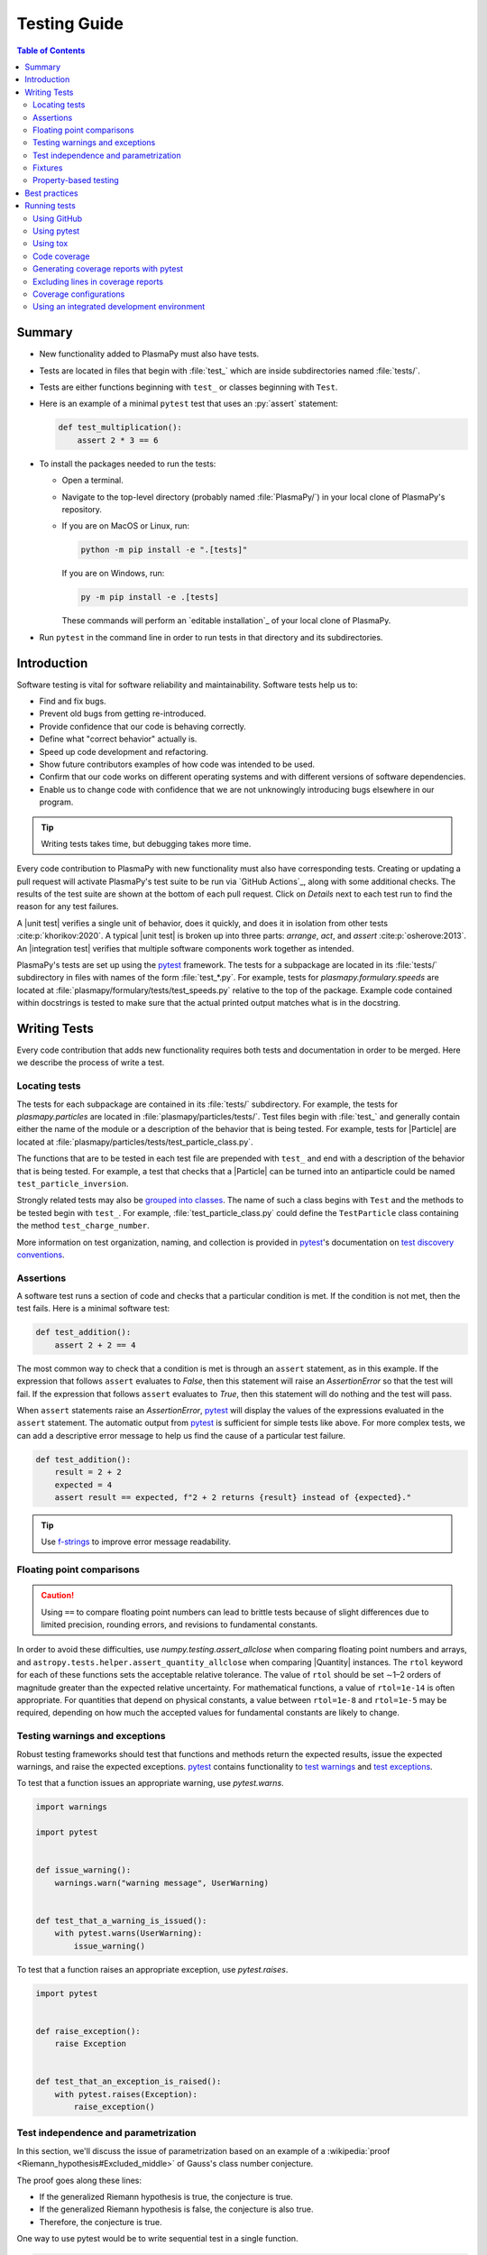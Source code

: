 .. _testing guide:

*************
Testing Guide
*************

.. contents:: Table of Contents
   :depth: 2
   :local:
   :backlinks: none

Summary
=======

* New functionality added to PlasmaPy must also have tests.

* Tests are located in files that begin with :file:`test_` which are
  inside subdirectories named :file:`tests/`.

* Tests are either functions beginning with ``test_`` or classes
  beginning with ``Test``.

* Here is an example of a minimal ``pytest`` test that uses an
  :py:`assert` statement:

  .. code-block:: python

      def test_multiplication():
          assert 2 * 3 == 6

* To install the packages needed to run the tests:

  - Open a terminal.

  - Navigate to the top-level directory (probably named
    :file:`PlasmaPy/`) in your local clone of PlasmaPy's repository.

  - If you are on MacOS or Linux, run:

    .. code-block:: console

       python -m pip install -e ".[tests]"

    If you are on Windows, run:

    .. code-block:: console

       py -m pip install -e .[tests]

    These commands will perform an `editable installation`_ of your
    local clone of PlasmaPy.

* Run ``pytest`` in the command line in order to run tests in that
  directory and its subdirectories.

Introduction
============

Software testing is vital for software reliability and maintainability.
Software tests help us to:

* Find and fix bugs.
* Prevent old bugs from getting re-introduced.
* Provide confidence that our code is behaving correctly.
* Define what "correct behavior" actually is.
* Speed up code development and refactoring.
* Show future contributors examples of how code was intended to be used.
* Confirm that our code works on different operating systems and
  with different versions of software dependencies.
* Enable us to change code with confidence that we are not unknowingly
  introducing bugs elsewhere in our program.

.. tip::

   Writing tests takes time, but debugging takes more time.

Every code contribution to PlasmaPy with new functionality must also
have corresponding tests. Creating or updating a pull request will
activate PlasmaPy's test suite to be run via `GitHub Actions`_, along
with some additional checks. The results of the test suite are shown at
the bottom of each pull request. Click on *Details* next to each test
run to find the reason for any test failures.

A |unit test| verifies a single unit of behavior, does it quickly, and
does it in isolation from other tests :cite:p:`khorikov:2020`. A typical
|unit test| is broken up into three parts: *arrange*, *act*, and
*assert* :cite:p:`osherove:2013`. An |integration test| verifies that
multiple software components work together as intended.

PlasmaPy's tests are set up using the pytest_ framework. The tests for
a subpackage are located in its :file:`tests/` subdirectory in files
with names of the form :file:`test_*.py`. For example, tests for
`plasmapy.formulary.speeds` are located at
:file:`plasmapy/formulary/tests/test_speeds.py` relative to the top
of the package. Example code contained within docstrings is tested to
make sure that the actual printed output matches what is in the
docstring.

.. _writing-tests:

Writing Tests
=============

Every code contribution that adds new functionality requires both tests
and documentation in order to be merged. Here we describe the process of
write a test.

Locating tests
--------------

The tests for each subpackage are contained in its :file:`tests/`
subdirectory. For example, the tests for `plasmapy.particles` are
located in :file:`plasmapy/particles/tests/`. Test files begin with
:file:`test_` and generally contain either the name of the module or a
description of the behavior that is being tested. For example, tests for
|Particle| are located at
:file:`plasmapy/particles/tests/test_particle_class.py`.

The functions that are to be tested in each test file are prepended with
``test_`` and end with a description of the behavior that is being
tested. For example, a test that checks that a |Particle| can be turned
into an antiparticle could be named ``test_particle_inversion``.

Strongly related tests may also be `grouped into classes`_. The name of
such a class begins with ``Test`` and the methods to be tested begin
with ``test_``. For example, :file:`test_particle_class.py` could define
the ``TestParticle`` class containing the method ``test_charge_number``.

More information on test organization, naming, and collection is
provided in pytest_'s documentation on `test discovery conventions`_.

Assertions
----------

A software test runs a section of code and checks that a particular
condition is met. If the condition is not met, then the test fails.
Here is a minimal software test:

.. code-block:: python

   def test_addition():
       assert 2 + 2 == 4

The most common way to check that a condition is met is through an
``assert`` statement, as in this example. If the expression that follows
``assert`` evaluates to `False`, then this statement will raise an
`AssertionError` so that the test will fail.  If the expression that
follows ``assert`` evaluates to `True`, then this statement will do
nothing and the test will pass.

When ``assert`` statements raise an `AssertionError`, pytest_ will display
the values of the expressions evaluated in the ``assert`` statement. The
automatic output from pytest_ is sufficient for simple tests like
above. For more complex tests, we can add a descriptive error message
to help us find the cause of a particular test failure.

.. code-block:: python

   def test_addition():
       result = 2 + 2
       expected = 4
       assert result == expected, f"2 + 2 returns {result} instead of {expected}."

.. tip::

   Use `f-strings`_ to improve error message readability.

Floating point comparisons
--------------------------

.. caution::

   Using ``==`` to compare floating point numbers can lead to brittle
   tests because of slight differences due to limited precision,
   rounding errors, and revisions to fundamental constants.

In order to avoid these difficulties, use `numpy.testing.assert_allclose`
when comparing floating point numbers and arrays, and
``astropy.tests.helper.assert_quantity_allclose`` when comparing |Quantity|
instances. The ``rtol`` keyword for each of these functions sets the
acceptable relative tolerance. The value of ``rtol`` should be set ∼1–2
orders of magnitude greater than the expected relative uncertainty. For
mathematical functions, a value of ``rtol=1e-14`` is often appropriate.
For quantities that depend on physical constants, a value between
``rtol=1e-8`` and ``rtol=1e-5`` may be required, depending on how much
the accepted values for fundamental constants are likely to change.

Testing warnings and exceptions
-------------------------------

Robust testing frameworks should test that functions and methods return
the expected results, issue the expected warnings, and raise the
expected exceptions. pytest_ contains functionality to `test warnings`_
and `test exceptions`_.

To test that a function issues an appropriate warning, use
`pytest.warns`.

.. code-block:: python

   import warnings

   import pytest


   def issue_warning():
       warnings.warn("warning message", UserWarning)


   def test_that_a_warning_is_issued():
       with pytest.warns(UserWarning):
           issue_warning()

To test that a function raises an appropriate exception, use
`pytest.raises`.

.. code-block:: python

   import pytest


   def raise_exception():
       raise Exception


   def test_that_an_exception_is_raised():
       with pytest.raises(Exception):
           raise_exception()

Test independence and parametrization
-------------------------------------

In this section, we'll discuss the issue of parametrization based on
an example of a :wikipedia:`proof <Riemann_hypothesis#Excluded_middle>`
of Gauss's class number conjecture.

The proof goes along these lines:

* If the generalized Riemann hypothesis is true, the conjecture is true.

* If the generalized Riemann hypothesis is false, the conjecture is also
  true.

* Therefore, the conjecture is true.

One way to use pytest would be to write sequential test in a single
function.

.. code-block:: python

   def test_proof_by_riemann_hypothesis():
       assert proof_by_riemann(False)
       assert proof_by_riemann(True)  # will only be run if the previous test passes

If the first test were to fail, then the second test would never be run.
We would therefore not know the potentially useful results of the second
test. This drawback can be avoided by making independent tests so that
both will be run.

.. code-block:: python

   def test_proof_if_riemann_false():
       assert proof_by_riemann(False)


   def test_proof_if_riemann_true():
       assert proof_by_riemann(True)

However, this approach can lead to cumbersome, repeated code if you are
calling the same function over and over. If you wish to run multiple
tests for the same function, the preferred method is to decorate it with
:py:`@pytest.mark.parametrize`.

.. code-block:: python

   @pytest.mark.parametrize("truth_value", [True, False])
   def test_proof_if_riemann(truth_value):
       assert proof_by_riemann(truth_value)

This code snippet will run :py:`proof_by_riemann(truth_value)` for each
``truth_value`` in :py:`[True, False]`. Both of the above
tests will be run regardless of failures. This approach is much cleaner
for long lists of arguments, and has the advantage that you would only
need to change the function call in one place if the function changes.

With qualitatively different tests you would use either separate
functions or pass in tuples containing inputs and expected values.

.. code-block:: python

   @pytest.mark.parametrize("truth_value, expected", [(True, True), (False, True)])
   def test_proof_if_riemann(truth_value, expected):
       assert proof_by_riemann(truth_value) == expected

Test parametrization with argument unpacking
~~~~~~~~~~~~~~~~~~~~~~~~~~~~~~~~~~~~~~~~~~~~

When the number of arguments passed to a function varies, we can use
argument unpacking_ in conjunction with test parametrization.

Suppose we want to test a function called ``add`` that accepts two
positional arguments (``a`` and ``b``) and one optional keyword argument
(``reverse_order``).

.. code-block:: python

   def add(a, b, reverse_order=False):
       if reverse_order:
           return b + a
       return a + b

Argument unpacking_ lets us provide positional arguments in a `tuple` or
`list` (commonly referred to as :term:`args`) and keyword arguments in a
`dict` (commonly referred to as :term:`kwargs`). Unpacking_ occurs when
``args`` is preceded by ``*`` and ``kwargs`` is preceded by ``**``.

.. code-block:: pycon

   >>> args = ("1", "2")
   >>> kwargs = {"reverse_order": True}
   >>> add(*args, **kwargs)  # equivalent to add("1", "2", reverse_order=True)
   '21'

We want to test ``add`` for three cases:

* ``reverse_order`` is `True`,
* ``reverse_order`` is `False`, and
* ``reverse_order`` is *not specified*.

We can do this by parametrizing the test over ``args`` and ``kwargs``,
and unpacking_ them inside of the test function.

.. code-block:: python

   @pytest.mark.parametrize(
       "args, kwargs, expected",
       [
           # test that add("1", "2", reverse_order=False) == "12"
           (["1", "2"], {"reverse_order": False}, "12"),
           # test that add("1", "2", reverse_order=True) == "21"
           (["1", "2"], {"reverse_order": True}, "21"),
           # test that add("1", "2") == "12"
           (["1", "2"], {}, "12"),  # if no keyword arguments, use an empty dict
       ],
   )
   def test_add(args, kwargs, expected):
       assert add(*args, **kwargs) == expected

Fixtures
--------

Fixtures_ provide a way to set up well-defined states in order to have
consistent tests. We recommend using fixtures whenever you need to test
multiple properties (thus, using multiple test functions) for a series
of related objects.

Property-based testing
----------------------

Suppose a function :math:`f(x)` has a property that :math:`f(x) > 0` for
all :math:`x`. A property-based test would verify that :py:`f(x)` — the
code implementation of :math:`f(x)` — returns positive output for
multiple values of :math:`x`. The hypothesis_ package simplifies
`property-based testing`_ for Python.

Best practices
==============

The following list contains suggested practices for testing
scientific software and making tests easier to run and maintain. These
guidelines are not rigid, and should be treated as general principles
should be balanced with each other rather than absolute principles.

* **Run tests frequently for continual feedback.** If we edit a single
  section of code and discover a new test failure, then we know that the
  problem is related to that section of code. If we edit numerous
  sections of code before running tests, then we will have a much
  harder time isolating the section of code causing problems.

* **Turn bugs into test cases** :cite:p:`wilson:2014`. It is said that
  "every every bug exists because of a missing test"
  :cite:p:`bernstein:2015`. After finding a bug, write a minimal failing
  test that reproduces that bug. Then fix the bug to get the test to
  pass. Keeping the new test in the test suite will prevent the same bug
  from being introduced again. Because bugs tend to be clustered around
  each other, consider adding tests related to the functionality
  affected by the bug.

* **Make tests fast.** Tests are most valuable when they provide
  immediate feedback. A test suite that takes a long time to run
  increases the probability that we will lose track of what we are
  doing and slows down progress.

  Decorate unavoidably slow tests with :py:`@pytest.mark.slow`:

  .. code-block:: python

     @pytest.mark.slow
     def test_calculating_primes():
         calculate_all_primes()

* **Write tests that are easy to understand and change.** To fully
  understand a test failure or modify existing functionality, a
  contributor will need to understand both the code being tested and the
  code that is doing the testing. Test code that is difficult to
  understand makes it harder to fix bugs, especially if the error
  message is missing or hard to understand, or if the bug is in the test
  itself. When test code is difficult to change, it is harder to change
  the corresponding production code. Test code should therefore be kept
  as high quality as production code.

* **Write code that is easy to test.** Write short functions that do
  exactly one thing with no side effects. Break up long functions into
  multiple functions that are smaller and more focused. Use
  :wikipedia:`pure functions <pure_function>` rather than functions that
  change the underlying state of the system or depend on non-local
  variables. Use :wikipedia:`test-driven development
  <Test-driven_development>` and write tests before writing the code to
  be tested. When a section of code is difficult to test, consider
  refactoring_ it to make it easier to test.

* **Separate easy-to-test code from hard-to-test code.** Some
  functionality is inherently hard to test, such as graphical user
  interfaces. Often the hard-to-test behavior depends on particular
  functionality that is easy to test, such as function calls that return
  a well-determined value. Separating the hard-to-test code from the
  easy-to-test code maximizes the amount of code that can be tested
  thoroughly and isolates the code that must be tested manually. This
  strategy is known as the *Humble Object pattern*.

* **Make tests independent of each other.** Tests that are coupled with
  each other lead to several potential problems. Side effects from one
  test could prevent another test from failing, and tests lose their
  ability to run in parallel. Tests can become coupled when the same
  mutable `object` is used in multiple tests. Keeping tests independent
  allows us to avoid these problems.

* **Make tests deterministic.** When a test fails intermittently, it is
  hard to tell when it has actually been fixed. When a test is
  deterministic, we will always be able to tell if it is passing or
  failing. If a test depends on random numbers, use the same random
  seed for each automated test run.

* **Avoid testing implementation details.** Fine-grained tests help us
  find and fix bugs. However, tests that are too fine-grained become
  brittle and lose resistance to refactoring. Avoid testing
  implementation details that are likely to be changed in future
  refactorings.

* **Avoid complex logic in tests.** When the *arrange* or *act* sections
  of a test include conditional blocks, most likely the test is
  verifying more than one unit of behavior and should be split into
  multiple smaller tests.

* **Test a single unit of behavior in each unit test.** This suggestion
  often implies that there should be a single assertion per |unit test|.
  However, multiple related assertions are appropriate when needed to
  verify a particular unit of behavior. However, having multiple
  assertions in a test often indicates that the test should be split up
  into multiple smaller and more focused tests.

* If the *act* phase of a |unit test| is more than a single line of
  code, consider revising the functionality being tested so that it can
  be called in a single line of code :cite:p:`khorikov:2020`.

Running tests
=============

PlasmaPy's tests can be run in the following ways:

1. Creating and updating a pull request on GitHub_.
2. Running pytest_ from the command line.
3. Running tox_ from the command line.
4. Running tests from an :wikipedia:`integrated development environment
   <integrated_development_environment>` (IDE).

We recommend that new contributors perform the tests via a pull request
on GitHub_. Creating a draft pull request and keeping it updated will
ensure that the necessary checks are run frequently. This approach is
also appropriate for pull requests with a limited scope. This advantage
of this approach is that the tests are run automatically and do not
require any extra work. The disadvantages are that running the tests on
GitHub_ is often slow and that navigating the test results is sometimes
difficult.

We recommend that experienced contributors run tests either by using
pytest_ from the command line or by using your preferred IDE.
Using tox_ is an alternative to pytest_, but running tests with tox_
adds the overhead of creating an isolated environment for your test and
can thus be slower.

Using GitHub
------------

The recommended way for new contributors to run PlasmaPy's full test
suite is to `create a pull request`_ from your development branch to
`PlasmaPy's GitHub repository`_. The test suite will be run
automatically when the pull request is created and every time changes
are pushed to the development branch on GitHub_. Most of these checks
have been automated using `GitHub Actions`_.

The following image shows how the results of the checks will appear in
each pull request near the end of the *Conversation* tab. Checks that
pass are marked with ✔️, while tests that fail are marked with ❌. Click
on *Details* for information about why a particular check failed.

.. image:: ../_static/contributor_guide/CI_checks_for_a_PR_from_2021.png
   :width: 700
   :align: center
   :alt: Continuous integration test results during a pull request

The following checks are performed with each pull request.

* Checks with labels like **CI / Python 3.x (pull request)** verify that
  PlasmaPy works with different versions of Python and other
  dependencies, and on different operating systems. These tests are set
  up using tox_ and run with pytest_ via `GitHub Actions`_. When
  multiple tests fail, investigate these tests first.

  .. tip::

     `Python 3.10 <https://docs.python.org/3.10/whatsnew/3.10.html>`__ and
     `Python 3.11 <https://docs.python.org/3.11/whatsnew/3.11.html>`__
     include (or will include) significant improvements to common error
     messages.

* Checks with labels like **CI / Python 3.x with NumPy dev (pull
  request)** verify that PlasmaPy works the version of NumPy that is
  currently being developed on GitHub_. Occasionally these tests will
  fail due to upstream changes or conflicts.

* The **CI / Documentation (pull request)** check verifies that
  `PlasmaPy's documentation`_ is able to build correctly from the pull
  request. Warnings are treated as errors.

* The **docs/readthedocs.org:plasmapy** check allows us to preview
  how the documentation will appear if the pull request is merged.
  Click on *Details* to access this preview.

* The check labeled **changelog: found** or **changelog: absent**
  indicates whether or not a changelog entry with the correct number
  is present, unless the pull request has been labeled with "No
  changelog entry needed".

  * The :file:`changelog/README.rst` file describes the process for
    adding a changelog entry to a pull request.

* The **codecov/patch** and **codecov/project** checks generate test
  coverage reports that show which lines of code are run by the test
  suite and which are not. Codecov_ will automatically post its report
  as a comment to the pull request. The Codecov_ checks will be marked
  as passing when the test coverage is satisfactorily high. For more
  information, see the section on :ref:`code-coverage`.

* PlasmaPy uses black_ to format code and isort_ to sort ``import``
  statements. The **CI / Linters (pull request)** and
  **pre-commit.ci - pr** checks verify that the pull request meets these
  style requirements. These checks will fail when inconsistencies with
  the output from black_ or isort_ are found or when there are syntax
  errors. These checks can usually be ignored until the pull request is
  nearing completion.

  .. tip::

     The required formatting fixes can be applied automatically by
     writing a comment with the message ``pre-commit.ci autofix`` to the
     *Conversation* tab on a pull request, as long as there are no
     syntax errors. This approach is much more efficient than making the
     style fixes manually. Remember to ``git pull`` afterwards!

  .. note::

     When using pre-commit, a hook for codespell_ will check for and fix
     common misspellings. If you encounter any words caught by
     codespell_ that should *not* be fixed, please add these false
     positives to ``ignore-words-list`` under ``codespell`` in
     :file:`pyproject.toml`.

* The **CI / Packaging (pull request)** check verifies that no errors
  arise that would prevent an official release of PlasmaPy from being
  made.

* The **Pull Request Labeler / triage (pull_request_target)** check
  applies appropriate GitHub_ labels to pull requests.

.. note::

   For first-time contributors, existing maintainers `may need to
   manually enable your `GitHub Action test runs
   <https://docs.github.com/en/actions/managing-workflow-runs/approving-workflow-runs-from-public-forks>`__.
   This is, believe it or not, indirectly caused by the invention of
   cryptocurrencies.

.. note::

   The continuous integration checks performed for pull requests change
   frequently. If you notice that the above list has become out-of-date,
   please `submit an issue that this section needs updating
   <https://github.com/PlasmaPy/PlasmaPy/issues/new?title=Update%20information%20on%20GitHub%20checks%20in%20testing%20guide&labels=Documentation>`__.

Using pytest
------------

To install the packages necessary to run tests on your local computer
(including tox_ and pytest_), run:

.. code-block:: shell

   pip install -e .[tests]

To run PlasmaPy's tests from the command line, go to a directory within
PlasmaPy's repository and run:

.. code-block:: shell

   pytest

This command will run all of the tests found within your current
directory and all of its subdirectories. Because it takes time to run
PlasmaPy's tests, it is usually most convenient to specify that only a
subset of the tests be run. To run the tests contained within a
particular file or directory, include its name after ``pytest``. If you
are in the directory :file:`plasmapy/particles/tests/`, then the tests in
in :file:`test_atomic.py` can be run with:

.. code-block:: shell

   pytest test_atomic.py

The documentation for pytest_ describes `how to invoke pytest`_ and
specify which tests will or will not be run. A few useful
examples of flags you can use with it:

* Use the ``--tb=short`` to shorten traceback reports, which is useful
  when there are multiple related errors. Use ``--tb=long`` for
  traceback reports with extra detail.

* Use the ``-x`` flag to stop the tests after the first failure. To stop
  after :math:`n` failures, use ``--maxfail=n`` where ``n`` is replaced
  with a positive integer.

* Use the ``-m 'not slow'`` flag to skip running slow (defined by the
  ``@pytest.mark.slow`` marker) tests, which is
  useful when the slow tests are unrelated to your changes. To exclusively
  run slow tests, use ``-m slow``.

* Use the ``--pdb`` flag to enter the `Python debugger`_ upon test
  failures.

Using tox
---------

PlasmaPy's continuous integration tests on GitHub_ are typically run
using tox_, a tool for automating Python testing. Using tox_ simplifies
testing PlasmaPy with different releases of Python, with different
versions of PlasmaPy's dependencies, and on different operating systems.
While testing with tox_ is more robust than testing with pytest_, using
tox_ to run tests is typically slower because tox_ creates its own
virtual environments.

To run PlasmaPy's tests for a particular environment, run:

.. code-block:: shell

   tox -e ⟨envname⟩

where ``⟨envname⟩`` is replaced with the name of the tox_ environment,
as described below.

Some testing environments for tox_ are pre-defined.  For example, you
can replace ``⟨envname⟩`` with ``py38`` if you are running Python 3.8.x,
``py39`` if you are running Python 3.9.x, or ``py310`` if you are running
Python 3.10.x. Running tox_ with any of these environments requires that
the appropriate version of Python has been installed and can be found by
tox_.  To find the version of Python that you are using, go to the
command line and run ``python --version``.

Additional `tox environments`_ are defined in :file:`tox.ini` in the
top-level directory of PlasmaPy's repository. To find which testing
environments are available, run:

.. code-block:: shell

   tox -a

These commands can be run in any directory within PlasmaPy's repository
with the same effect.


.. _code-coverage:

Code coverage
-------------

:wikipedia:`Code coverage <Code_coverage>` refers to a metric "used to
describe the degree to which the source code of a program is executed
when a particular test suite runs." The most common code coverage metric
is line coverage:

.. math::

   \mbox{line coverage} ≡
   \frac{
      \mbox{number of lines accessed by tests}
   }{
      \mbox{total number of lines}
   }

Line coverage reports show which lines of code have been used in a test
and which have not. These reports show which lines of code remain to be
tested, and sometimes indicate sections of code that are unreachable.

.. tip::

   Use test coverage reports to write tests that target untested
   sections of code and to find unreachable sections of code.

.. caution::

   While a low value of line coverage indicates that the code is not
   adequately tested, a high value does not necessarily indicate that
   the testing is sufficient. A test that makes no assertions has little
   value, but could still have high test coverage.

PlasmaPy uses `coverage.py`_ and the `pytest-cov`_ plugin for pytest_ to
measure code coverage and Codecov_ to provide reports on GitHub.

Generating coverage reports with pytest
---------------------------------------

Code coverage reports may be generated on your local computer to show
which lines of code are covered by tests and which are not. To generate
an HTML report, use the ``--cov`` flag for ``pytest``:

.. code-block:: shell

   pytest --cov
   coverage html

Open :file:`htmlcov/index.html` in your web browser to view the coverage
reports.

Excluding lines in coverage reports
-----------------------------------

Occasionally there will be certain lines that should not be tested. For
example, it would be impractical to create a new testing environment to
check that an `ImportError` is raised when attempting to import a
missing package. There are also situations that coverage tools are not
yet able to handle correctly.

To exclude a line from a coverage report, end it with
``# coverage: ignore``. Alternatively, we may add a line to
``exclude_lines`` in the ``[coverage:report]`` section of
:file:`setup.cfg` that consists of a
a pattern that indicates that a line be excluded from coverage reports.
In general, untested lines of code should remain marked as untested to
give future developers a better idea of where tests should be added in
the future and where potential bugs may exist.

Coverage configurations
-----------------------

Configurations for coverage tests are given in the ``[coverage:run]``
and ``[coverage:report]`` sections of :file:`setup.cfg`. Codecov_
configurations are given in :file:`.codecov.yaml`.

Using an integrated development environment
-------------------------------------------

Most IDEs have built-in tools that simplify software testing. IDEs like
PyCharm_ and `Visual Studio`_ allow test configurations to be run with a
click of the mouse or a few keystrokes. While IDEs require time to
learn, they are among the most efficient methods to interactively
perform tests. Here are instructions for running tests in several
popular IDEs:

* `Python testing in PyCharm
  <https://www.jetbrains.com/help/pycharm/testing-your-first-python-application.html>`__
* `Python testing in Visual Studio Code
  <https://code.visualstudio.com/docs/python/testing>`__

.. |integration test| replace:: :term:`integration test`
.. |unit test| replace:: :term:`unit test`

.. _Atom: https://atom.io
.. _Codecov: https://about.codecov.io
.. _codespell: https://github.com/codespell-project/codespell
.. _`coverage.py`: https://coverage.readthedocs.io
.. _`create a pull request`: https://docs.github.com/en/pull-requests/collaborating-with-pull-requests/proposing-changes-to-your-work-with-pull-requests
.. _fixtures: https://docs.pytest.org/en/latest/explanation/fixtures.html
.. _`f-strings`: https://docs.python.org/3/tutorial/inputoutput.html#tut-f-strings
.. _`grouped into classes`: https://docs.pytest.org/en/latest/getting-started.html#group-multiple-tests-in-a-class
.. _`how to invoke pytest`: https://docs.pytest.org/en/latest/how-to/usage.html
.. _hypothesis: https://hypothesis.readthedocs.io
.. _`property-based testing`: https://hypothesis.works/articles/what-is-hypothesis
.. _PyCharm: https://www.jetbrains.com/pycharm
.. _pytest: https://docs.pytest.org
.. _`pytest-cov`: https://pytest-cov.readthedocs.io
.. _`Python debugger`: https://docs.python.org/3/library/pdb.html
.. _refactoring: https://refactoring.guru/refactoring/techniques
.. _`test discovery conventions`: https://docs.pytest.org/en/latest/goodpractices.html#conventions-for-python-test-discovery
.. _`test warnings`: https://docs.pytest.org/en/latest/warnings.html#warns
.. _`test exceptions`: https://docs.pytest.org/en/latest/assert.html#assertions-about-expected-exceptions
.. _`tox environments`: https://tox.wiki/en/latest/config.html#tox-environments
.. _unpacking: https://docs.python.org/3/tutorial/controlflow.html#unpacking-argument-lists
.. _`Visual Studio`: https://visualstudio.microsoft.com/
